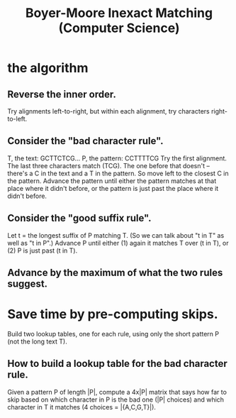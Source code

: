 #+title: Boyer-Moore Inexact Matching (Computer Science)
* the algorithm
** Reverse the inner order.
 Try alignments left-to-right, but within each alignment,
 try characters right-to-left.
** Consider the "bad character rule".
   T, the text:    GCTTCTCG...
   P, the pattern: CCTTTTCG
 Try the first alignment. The last three characters match (TCG).
 The one before that doesn't -- there's a C in the text and a T in the pattern.
 So move left to the closest C in the pattern.
 Advance the pattern until either 
   the pattern matches at that place where it didn't before, or
   the pattern is just past the place where it didn't before.
** Consider the "good suffix rule".
 Let t = the longest suffix of P matching T.
 (So we can talk about "t in T" as well as "t in P".)
 Advance P until either
   (1) again it matches T over (t in T), or
   (2) P is just past (t in T).
** Advance by the maximum of what the two rules suggest.
* Save time by pre-computing skips.
Build two lookup tables, one for each rule,
using only the short pattern P (not the long text T).
** How to build a lookup table for the bad character rule.
Given a pattern P of length |P|,
compute a 4x|P| matrix that says how far to skip based on which character in P
is the bad one (|P| choices) and which character in T it matches 
(4 choices = |{A,C,G,T}|).
